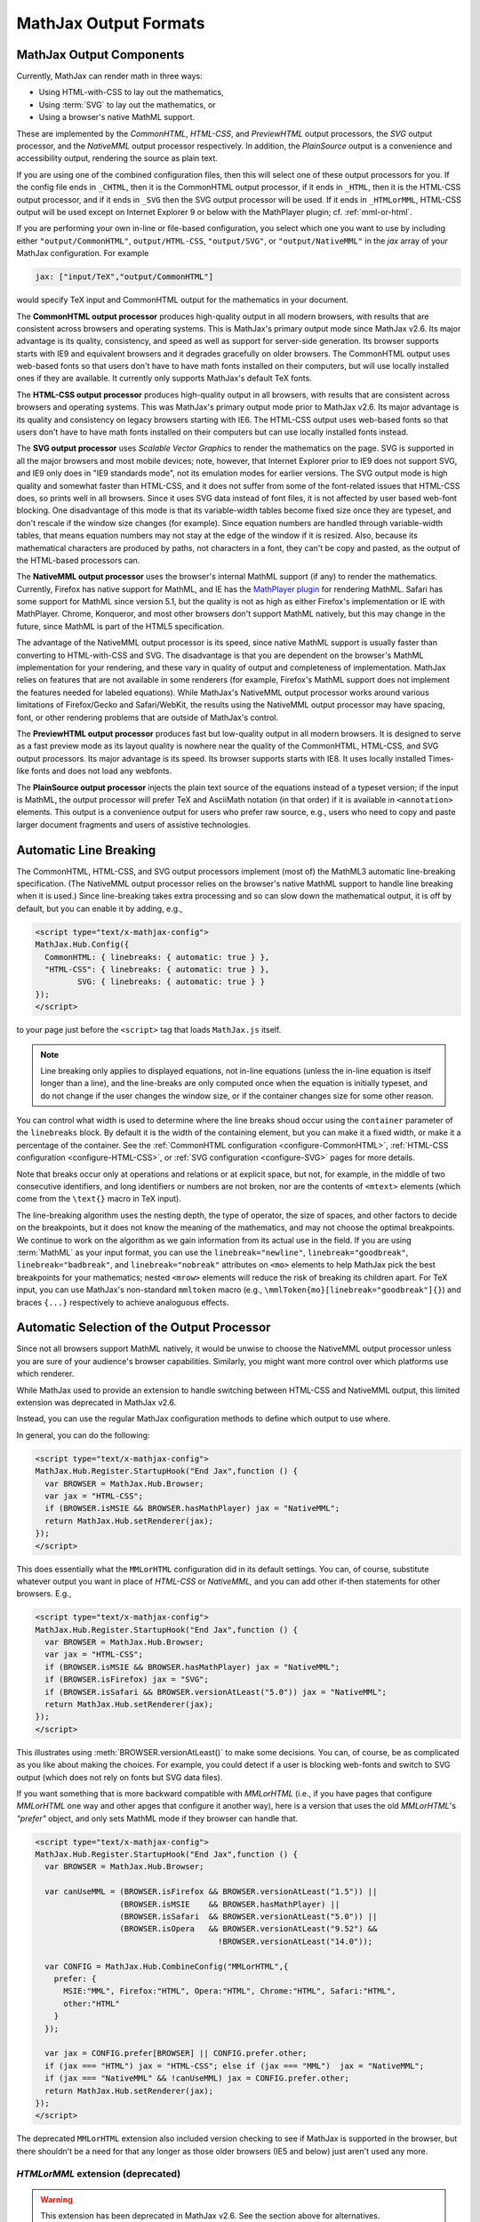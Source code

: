 .. _output-formats:

**********************
MathJax Output Formats
**********************


MathJax Output Components
=========================


Currently, MathJax can render math in three ways:

- Using HTML-with-CSS to lay out the mathematics,
- Using :term:`SVG` to lay out the mathematics, or
- Using a browser's native MathML support.

These are implemented by the `CommonHTML`, `HTML-CSS`, and
`PreviewHTML` output processors, the `SVG` output processor, and the
`NativeMML` output processor respectively. In addition, the
`PlainSource` output is a convenience and accessibility output,
rendering the source as plain text.

If you are using one of the combined configuration files, then this
will select one of these output processors for you.  If the config
file ends in ``_CHTML``, then it is the CommonHTML output processor,
if it ends in ``_HTML``, then it is the HTML-CSS output processor, and
if it ends in ``_SVG`` then the SVG output processor will be used.  If
it ends in ``_HTMLorMML``, HTML-CSS output will be used except on
Internet Explorer 9 or below with the MathPlayer plugin;
cf. :ref:`mml-or-html`.

If you are performing your own in-line or file-based configuration,
you select which one you want to use by including either
``"output/CommonHTML"``, ``output/HTML-CSS``, ``"output/SVG"``, or
``"output/NativeMML"`` in the `jax` array of your MathJax
configuration.  For example

.. code-block:: javascript

    jax: ["input/TeX","output/CommonHTML"]

would specify TeX input and CommonHTML output for the mathematics
in your document.

The **CommonHTML output processor** produces high-quality output in
all modern browsers, with results that are consistent across browsers
and operating systems.  This is MathJax's primary output mode since
MathJax v2.6. Its major advantage is its quality, consistency, and
speed as well as support for server-side generation. Its browser
supports starts with IE9 and equivalent browsers and it degrades
gracefully on older browsers.  The CommonHTML output uses web-based
fonts so that users don't have to have math fonts installed on their
computers, but will use locally installed ones if they are
available. It currently only supports MathJax's default TeX fonts.

The **HTML-CSS output processor** produces high-quality output in all
browsers, with results that are consistent across browsers and
operating systems.  This was MathJax's primary output mode prior to
MathJax v2.6.  Its major advantage is its quality and consistency on
legacy browsers starting with IE6.  The HTML-CSS output uses web-based
fonts so that users don't have to have math fonts installed on their
computers but can use locally installed fonts instead.

The **SVG output processor** uses `Scalable Vector Graphics` to render
the mathematics on the page.  SVG is supported in all the major
browsers and most mobile devices; note, however, that Internet
Explorer prior to IE9 does not support SVG, and IE9 only does in "IE9
standards mode", not its emulation modes for earlier versions.  The
SVG output mode is high quality and somewhat faster than HTML-CSS, and
it does not suffer from some of the font-related issues that HTML-CSS
does, so prints well in all browsers. Since it uses SVG data instead
of font files, it is not affected by user based web-font blocking. One
disadvantage of this mode is that its variable-width tables become
fixed size once they are typeset, and don't rescale if the window size
changes (for example).  Since equation numbers are handled through
variable-width tables, that means equation numbers may not stay at the
edge of the window if it is resized.  Also, because its mathematical
characters are produced by paths, not characters in a font, they can't
be copy and pasted, as the output of the HTML-based processors can.

The **NativeMML output processor** uses the browser's internal MathML
support (if any) to render the mathematics.  Currently, Firefox has
native support for MathML, and IE has the `MathPlayer plugin
<http://www.dessci.com/en/products/mathplayer/>`_ for rendering
MathML.  Safari has some support for MathML since version 5.1, but the
quality is not as high as either Firefox's implementation or IE with
MathPlayer.  Chrome, Konqueror, and most other browsers don't support
MathML natively, but this may change in the future, since MathML is
part of the HTML5 specification.

The advantage of the NativeMML output processor is its speed, since
native MathML support is usually faster than converting to
HTML-with-CSS and SVG.  The disadvantage is that you are dependent on
the browser's MathML implementation for your rendering, and these vary
in quality of output and completeness of implementation.  MathJax
relies on features that are not available in some renderers (for
example, Firefox's MathML support does not implement the features
needed for labeled equations).  While MathJax's NativeMML output
processor works around various limitations of Firefox/Gecko and
Safari/WebKit, the results using the NativeMML output processor may
have spacing, font, or other rendering problems that are outside of
MathJax's control.

The **PreviewHTML output processor** produces fast but low-quality
output in all modern browsers. It is designed to serve as a fast
preview mode as its layout quality is nowhere near the quality of the
CommonHTML, HTML-CSS, and SVG output processors. Its major advantage
is its speed. Its browser supports starts with IE8. It uses locally
installed Times-like fonts and does not load any webfonts.

The **PlainSource output processor** injects the plain text source of
the equations instead of a typeset version; if the input is MathML,
the output processor will prefer TeX and AsciiMath notation (in that
order) if it is available in ``<annotation>`` elements. This output is
a convenience output for users who prefer raw source, e.g., users who
need to copy and paste larger document fragments and users of assistive
technologies.

.. _automatic-linebreaking:

Automatic Line Breaking
=======================

The CommonHTML, HTML-CSS, and SVG output processors implement (most of) the MathML3
automatic line-breaking specification.  (The NativeMML output
processor relies on the browser's native MathML support to handle line
breaking when it is used.)  Since line-breaking takes extra processing
and so can slow down the mathematical output, it is off by default,
but you can enable it by adding, e.g.,

.. code-block:: html

    <script type="text/x-mathjax-config">
    MathJax.Hub.Config({
      CommonHTML: { linebreaks: { automatic: true } },
      "HTML-CSS": { linebreaks: { automatic: true } },
             SVG: { linebreaks: { automatic: true } }
    });
    </script>

to your page just before the ``<script>`` tag that loads
``MathJax.js`` itself.

.. note::

    Line breaking only applies to displayed equations, not
    in-line equations (unless the in-line equation is itself longer than a
    line), and the line-breaks are only computed once when the
    equation is initially typeset, and do not change if the user changes
    the window size, or if the container changes size for some other
    reason.

You can control what width is used to determine where the line breaks
shoud occur using the ``container`` parameter of the ``linebreaks``
block.  By default it is the width of the containing element, but you
can make it a fixed width, or make it a percentage of the container.
See the :ref:`CommonHTML configuration <configure-CommonHTML>`,
:ref:`HTML-CSS configuration <configure-HTML-CSS>`, or
:ref:`SVG configuration <configure-SVG>` pages for more details.

Note that breaks occur only at operations and relations or at explicit
space, but not, for example, in the middle of two consecutive
identifiers, and long identifiers or numbers are not broken, nor are
the contents of ``<mtext>`` elements (which come from the ``\text{}``
macro in TeX input).

The line-breaking algorithm uses the nesting depth, the type of
operator, the size of spaces, and other factors to decide on the
breakpoints, but it does not know the meaning of the mathematics, and
may not choose the optimal breakpoints. We continue to work on
the algorithm as we gain information from its actual use in the field.
If you are using :term:`MathML` as your input format, you can use the
``linebreak="newline"``, ``linebreak="goodbreak"``, 
``linebreak="badbreak"``, and ``linebreak="nobreak"`` attributes on
``<mo>`` elements to help MathJax pick the best breakpoints for your
mathematics; nested ``<mrow>`` elements will reduce the risk of 
breaking its children apart. For TeX input, you can use MathJax's 
non-standard ``mmltoken`` macro (e.g., 
``\mmlToken{mo}[linebreak="goodbreak"]{}``) and  braces ``{...}`` 
respectively to achieve analoguous effects.


.. _automatic-output-switch:

Automatic Selection of the Output Processor
===========================================

Since not all browsers support MathML natively, it would be unwise to
choose the NativeMML output processor unless you are sure of your
audience's browser capabilities. Similarly, you might want more
control over which platforms use which renderer.

While MathJax used to provide an extension to handle switching between
HTML-CSS and NativeMML output, this limited extension was deprecated
in MathJax v2.6.

Instead, you can use the regular MathJax configuration methods to
define which output to use where.

In general, you can do the following:

.. code-block:: html

  <script type="text/x-mathjax-config">
  MathJax.Hub.Register.StartupHook("End Jax",function () {
    var BROWSER = MathJax.Hub.Browser;
    var jax = "HTML-CSS";
    if (BROWSER.isMSIE && BROWSER.hasMathPlayer) jax = "NativeMML";
    return MathJax.Hub.setRenderer(jax);
  });
  </script>

This does essentially what the ``MMLorHTML`` configuration did in its
default settings.  You can, of course, substitute whatever output you
want in place of `HTML-CSS` or `NativeMML,` and you can add other
if-then statements for other browsers.  E.g.,

.. code-block:: html

  <script type="text/x-mathjax-config">
  MathJax.Hub.Register.StartupHook("End Jax",function () {
    var BROWSER = MathJax.Hub.Browser;
    var jax = "HTML-CSS";
    if (BROWSER.isMSIE && BROWSER.hasMathPlayer) jax = "NativeMML";
    if (BROWSER.isFirefox) jax = "SVG";
    if (BROWSER.isSafari && BROWSER.versionAtLeast("5.0")) jax = "NativeMML";
    return MathJax.Hub.setRenderer(jax);
  });
  </script>


This illustrates using :meth:`BROWSER.versionAtLeast()` to make some
decisions.  You can, of course, be as complicated as you like about
making the choices. For example, you could detect if a user is
blocking web-fonts and switch to SVG output (which does not rely on
fonts but SVG data files).

If you want something that is more backward compatible with
`MMLorHTML` (i.e., if you have pages that configure `MMLorHTML` one
way and other apges that configure it another way), here is a version
that uses the old `MMLorHTML`'s `"prefer"` object, and only sets
MathML mode if they browser can handle that.

.. code-block:: html

  <script type="text/x-mathjax-config">
  MathJax.Hub.Register.StartupHook("End Jax",function () {
    var BROWSER = MathJax.Hub.Browser;

    var canUseMML = (BROWSER.isFirefox && BROWSER.versionAtLeast("1.5")) ||
                    (BROWSER.isMSIE    && BROWSER.hasMathPlayer) ||
                    (BROWSER.isSafari  && BROWSER.versionAtLeast("5.0")) ||
                    (BROWSER.isOpera   && BROWSER.versionAtLeast("9.52") &&
                                         !BROWSER.versionAtLeast("14.0"));

    var CONFIG = MathJax.Hub.CombineConfig("MMLorHTML",{
      prefer: {
        MSIE:"MML", Firefox:"HTML", Opera:"HTML", Chrome:"HTML", Safari:"HTML",
        other:"HTML"
      }
    });

    var jax = CONFIG.prefer[BROWSER] || CONFIG.prefer.other;
    if (jax === "HTML") jax = "HTML-CSS"; else if (jax === "MML")  jax = "NativeMML";
    if (jax === "NativeMML" && !canUseMML) jax = CONFIG.prefer.other;
    return MathJax.Hub.setRenderer(jax);
  });
  </script>


The deprecated ``MMLorHTML`` extension also included version checking
to see if MathJax is supported in the browser, but there shouldn't be
a need for that any longer as those older browsers (IE5 and below)
just aren't used any more.


.. _mml-or-html:

`HTMLorMML` extension (deprecated)
--------------------------------------

.. warning::

  This extension has been deprecated in MathJax v2.6.  See the section above for alternatives.

With the decline of MathPlayer, the general lack of development of
native MathML implementations, and the increase in output options in
MathJax, we have decided to deprecate the ``HTMLorMML`` extension in
MathJax v2.6.

Originally, a number of combined configuration files would select
NativeMML output when the browser supports it well enough, and
HTML-CSS output otherwise.  These are the configuration files that end
in ``_HTMLorMML``.

These configurations added the ``"MMLorHTML.js"`` extension to
your configuration's `config` array, and they would not include an output
processor in your `jax` array; MathJax will fill that in for you based on
the abilities of your user's browser.

By default, this extension would choose HTML-CSS in all browsers
except for one case: Internet Explorer 9 and below when the MathPlayer
plugin is present.

In recent versions of MathJax, this extension would choose HTML-CSS in
all Internet Explorer versions when the MathPlayer plugin is
present. However, due to lack of support for MathPlayer in Internet
Explorer 10 and above, we have restricted this further. In the v1.x
releases, MathJax selected NativeMML output for Firefox as well, but
we have found that there are too many rendering issues with Firefox's
native MathML implementation, and so MathJax v2.0+ selected HTML-CSS
output for Firefox by default as well.

Users can still use the Mathjax contextual menu to select the
NativeMML renderer if they wish to.

.. note::

  See the ``config/default.js`` file or the
  :ref:`Configuring MMLorHTML <configure-MMLorHTML>` section for further
  details.


HTML-CSS Extensions
===================

The HTML-CSS output jax uses elements with width set to 100% when it
typesets displayed equations.  If there are floating elements on the
left or right, this can mean that displayed mathematics isn't properly
centered, and can cause equation numbers to overlap the floating
content.  To avoid this, you can specify the `handle-floats` extension
in the `extensions` array of your `HTML-CSS` configuration block.

.. code-block:: javascript

    "HTML-CSS": {
      extensions: ["handle-floats.js"]
    }

This will use CSS that puts the displayed equations into elements that
work like tabel cells, and won't overlap the floaring content.
Because this is somewhat of a misuse of CSS, it is not used by
default, but it has proved successful in most situations, so you may
consider using it in pages that include material that floats to the
left or right of text containing displayed mathematics, especially
when equation numbers or tags are used.

See the :ref:`HTML-CSS configuration options <configure-HTML-CSS>` for
other options of the HTML-CSS output jax.


Viewport meta tag
=================

The meta viewport tag provides the browser with instructions regarding
viewports and zooming. This way, web developers can control how a
webpage is displayed on a mobile device.

Incorrect or missing viewport information can confuse MathJax's layout
process, leading to very small font sizes. We recommend that you use
standard values such as the following:

.. code-block:: html

  <meta name="viewport" content="width=device-width, initial-scale=1">


.. _ie-emulation-modes:

Internet Explorer Emulation modes
=================================

Internet Explorer provides so-called emulation modes for backward
compatibility to its legacy versions. These emulation modes have been
deprecated since Internet Explorer 11, cf. `Microsoft documentation <https://msdn.microsoft.com/en-us/library/jj676915.aspx>`_.

MathJax is fastest when in the standards mode of each IE version, so
it is best to force the highest mode possible. That can be
accomplished by adding

.. code-block:: html

    <meta http-equiv="X-UA-Compatible" content="IE=edge">

at the top of the ``<head>`` section of your HTML documents.

.. note::

  This line must come at the beginning of the ``<head>``, before
  any stylesheets, scripts, or other content are loaded.

In early versions, we recommended forcing IE8 and IE9 into IE7-emulation
mode in order to get better performance.  That is no longer necessary.

.. _html-css-extensions:
